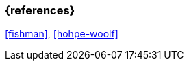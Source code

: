=== {references}

<<fishman>>, <<hohpe-woolf>>

// tag::DE[]
// silence asciidoctor warnings
// end::DE[]
// tag::EN[]
// silence asciidoctor warnings
// end::EN[]
